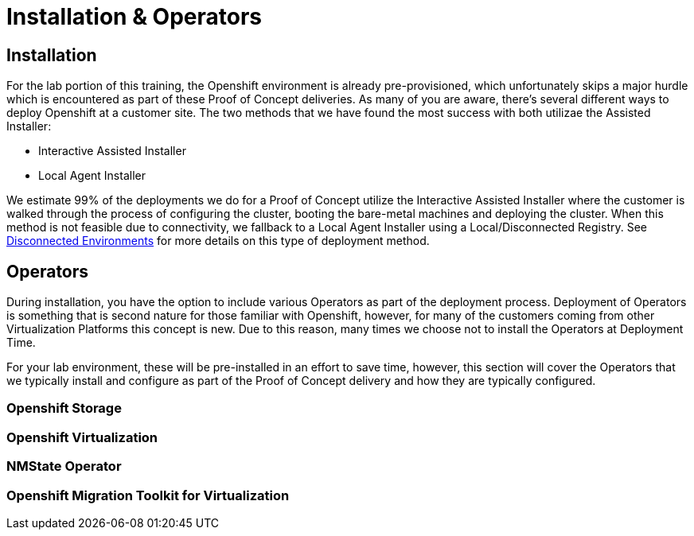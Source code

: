 = Installation & Operators

== Installation

For the lab portion of this training, the Openshift environment is already pre-provisioned, which unfortunately skips a major hurdle which is encountered as part of these Proof of Concept deliveries.  As many of you are aware, there's several different ways to deploy Openshift at a customer site.  The two methods that we have found the most success with both utilizae the Assisted Installer:

* Interactive Assisted Installer
* Local Agent Installer

We estimate 99% of the deployments we do for a Proof of Concept utilize the Interactive Assisted Installer where the customer is walked through the process of configuring the cluster, booting the bare-metal machines and deploying the cluster. When this method is not feasible due to connectivity, we fallback to a Local Agent Installer using a Local/Disconnected Registry. See xref:22_disconnected.adoc[Disconnected Environments] for more details on this type of deployment method.


== Operators

During installation, you have the option to include various Operators as part of the deployment process.  Deployment of Operators is something that is second nature for those familiar with Openshift, however, for many of the customers coming from other Virtualization Platforms this concept is new.  Due to this reason, many times we choose not to install the Operators at Deployment Time.

For your lab environment, these will be pre-installed in an effort to save time, however, this section will cover the Operators that we typically install and configure as part of the Proof of Concept delivery and how they are typically configured.

[[storage_operator]]
=== Openshift Storage

[[virtualization_operator]]
=== Openshift Virtualization

[[nmstate_operator]]
=== NMState Operator

[[mtv_operator]]
=== Openshift Migration Toolkit for Virtualization
